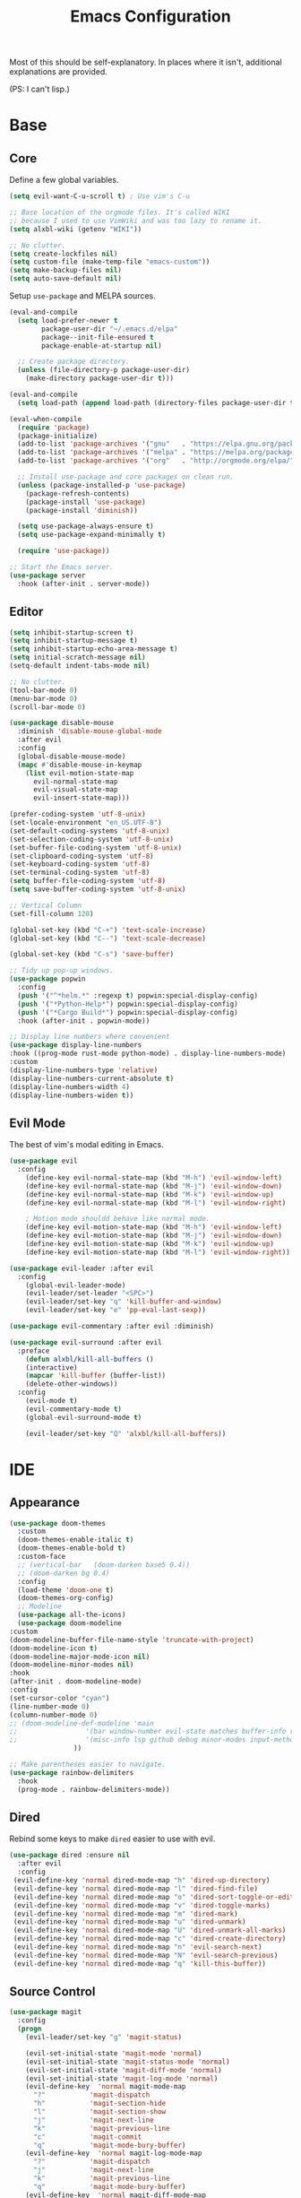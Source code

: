 #+TITLE: Emacs Configuration
#+PROPERTY: header-args :results output silent

Most of this should be self-explanatory. In places where it isn't,
additional explanations are provided.

(PS: I can't lisp.)

* Base
** Core
   
   Define a few global variables.
   
   #+BEGIN_SRC emacs-lisp
     (setq evil-want-C-u-scroll t) ; Use vim's C-u

     ;; Base location of the orgmode files. It's called WIKI
     ;; because I used to use VimWiki and was too lazy to rename it.
     (setq alxbl-wiki (getenv "WIKI"))

     ;; No clutter.
     (setq create-lockfiles nil)
     (setq custom-file (make-temp-file "emacs-custom"))
     (setq make-backup-files nil)
     (setq auto-save-default nil)
   #+END_SRC

   Setup =use-package= and MELPA sources.

   #+BEGIN_SRC emacs-lisp
     (eval-and-compile
       (setq load-prefer-newer t
             package-user-dir "~/.emacs.d/elpa"
             package--init-file-ensured t
             package-enable-at-startup nil)

       ;; Create package directory.
       (unless (file-directory-p package-user-dir)
         (make-directory package-user-dir t)))

     (eval-and-compile
       (setq load-path (append load-path (directory-files package-user-dir t "^[^.]" t))))

     (eval-when-compile
       (require 'package)
       (package-initialize)
       (add-to-list 'package-archives '("gnu"   . "https://elpa.gnu.org/packages/") t)
       (add-to-list 'package-archives '("melpa" . "https://melpa.org/packages/"   ) t)
       (add-to-list 'package-archives '("org"   . "http://orgmode.org/elpa/"      ) t)

       ;; Install use-package and core packages on clean run.
       (unless (package-installed-p 'use-package)
         (package-refresh-contents)
         (package-install 'use-package)
         (package-install 'diminish))

       (setq use-package-always-ensure t)
       (setq use-package-expand-minimally t)

       (require 'use-package))

     ;; Start the Emacs server.
     (use-package server
       :hook (after-init . server-mode))
   #+END_SRC

** Editor
   #+BEGIN_SRC emacs-lisp
     (setq inhibit-startup-screen t)
     (setq inhibit-startup-message t)
     (setq inhibit-startup-echo-area-message t)
     (setq initial-scratch-message nil)
     (setq-default indent-tabs-mode nil)

     ;; No clutter.
     (tool-bar-mode 0)
     (menu-bar-mode 0)
     (scroll-bar-mode 0)

     (use-package disable-mouse 
       :diminish 'disable-mouse-global-mode
       :after evil
       :config
       (global-disable-mouse-mode)
       (mapc #'disable-mouse-in-keymap
	     (list evil-motion-state-map
		   evil-normal-state-map
		   evil-visual-state-map
		   evil-insert-state-map)))

     (prefer-coding-system 'utf-8-unix)
     (set-locale-environment "en_US.UTF-8")
     (set-default-coding-systems 'utf-8-unix)
     (set-selection-coding-system 'utf-8-unix)
     (set-buffer-file-coding-system 'utf-8-unix)
     (set-clipboard-coding-system 'utf-8)
     (set-keyboard-coding-system 'utf-8)
     (set-terminal-coding-system 'utf-8)
     (setq buffer-file-coding-system 'utf-8)
     (setq save-buffer-coding-system 'utf-8-unix)

     ;; Vertical Column
     (set-fill-column 120)

     (global-set-key (kbd "C-+") 'text-scale-increase)
     (global-set-key (kbd "C--") 'text-scale-decrease)

     (global-set-key (kbd "C-s") 'save-buffer)

     ;; Tidy up pop-up windows.
     (use-package popwin
       :config 
       (push '("^*helm.*" :regexp t) popwin:special-display-config)
       (push '("*Python-Help*") popwin:special-display-config)
       (push '("*Cargo Build*") popwin:special-display-config)
       :hook (after-init . popwin-mode))

     ;; Display line numbers where convenient
     (use-package display-line-numbers
     :hook ((prog-mode rust-mode python-mode) . display-line-numbers-mode)
     :custom
     (display-line-numbers-type 'relative)
     (display-line-numbers-current-absolute t)
     (display-line-numbers-width 4)
     (display-line-numbers-widen t))

   #+END_SRC
** Evil Mode

   The best of vim's modal editing in Emacs.

  #+BEGIN_SRC emacs-lisp
    (use-package evil
      :config
        (define-key evil-normal-state-map (kbd "M-h") 'evil-window-left)
        (define-key evil-normal-state-map (kbd "M-j") 'evil-window-down)
        (define-key evil-normal-state-map (kbd "M-k") 'evil-window-up)
        (define-key evil-normal-state-map (kbd "M-l") 'evil-window-right)

        ; Motion mode shouldd behave like normal mode.
        (define-key evil-motion-state-map (kbd "M-h") 'evil-window-left)
        (define-key evil-motion-state-map (kbd "M-j") 'evil-window-down)
        (define-key evil-motion-state-map (kbd "M-k") 'evil-window-up)
        (define-key evil-motion-state-map (kbd "M-l") 'evil-window-right))

    (use-package evil-leader :after evil
      :config
        (global-evil-leader-mode)
        (evil-leader/set-leader "<SPC>")
        (evil-leader/set-key "q" 'kill-buffer-and-window)
        (evil-leader/set-key "e" 'pp-eval-last-sexp))

    (use-package evil-commentary :after evil :diminish)

    (use-package evil-surround :after evil
      :preface
        (defun alxbl/kill-all-buffers ()
        (interactive)
        (mapcar 'kill-buffer (buffer-list))
        (delete-other-windows))
      :config
        (evil-mode t)
        (evil-commentary-mode t)
        (global-evil-surround-mode t)

        (evil-leader/set-key "Q" 'alxbl/kill-all-buffers))
  #+END_SRC
* IDE
** Appearance
   #+BEGIN_SRC emacs-lisp
     (use-package doom-themes
       :custom
       (doom-themes-enable-italic t)
       (doom-themes-enable-bold t)
       :custom-face
       ;; (vertical-bar   (doom-darken base5 0.4))
       ;; (doom-darken bg 0.4)
       :config
       (load-theme 'doom-one t)
       (doom-themes-org-config)
       ;; Modeline
       (use-package all-the-icons)
       (use-package doom-modeline
	 :custom
	 (doom-modeline-buffer-file-name-style 'truncate-with-project)
	 (doom-modeline-icon t)
	 (doom-modeline-major-mode-icon nil)
	 (doom-modeline-minor-modes nil)
	 :hook
	 (after-init . doom-modeline-mode)
	 :config
	 (set-cursor-color "cyan")
	 (line-number-mode 0)
	 (column-number-mode 0)
	 ;; (doom-modeline-def-modeline 'main
	 ;; 				'(bar window-number evil-state matches buffer-info remote-host buffer-position parrot selection-info)
	 ;; 				'(misc-info lsp github debug minor-modes input-method major-mode process vcs checker))
				     ))

     ;; Make parentheses easier to navigate.
     (use-package rainbow-delimiters
       :hook
       (prog-mode . rainbow-delimiters-mode))
   #+END_SRC
** Dired

   Rebind some keys to make =dired= easier to use with evil.

   #+BEGIN_SRC emacs-lisp
   (use-package dired :ensure nil
     :after evil
     :config
    (evil-define-key 'normal dired-mode-map "h" 'dired-up-directory)
    (evil-define-key 'normal dired-mode-map "l" 'dired-find-file)
    (evil-define-key 'normal dired-mode-map "o" 'dired-sort-toggle-or-edit)
    (evil-define-key 'normal dired-mode-map "v" 'dired-toggle-marks)
    (evil-define-key 'normal dired-mode-map "m" 'dired-mark)
    (evil-define-key 'normal dired-mode-map "u" 'dired-unmark)
    (evil-define-key 'normal dired-mode-map "U" 'dired-unmark-all-marks)
    (evil-define-key 'normal dired-mode-map "c" 'dired-create-directory)
    (evil-define-key 'normal dired-mode-map "n" 'evil-search-next)
    (evil-define-key 'normal dired-mode-map "N" 'evil-search-previous)
    (evil-define-key 'normal dired-mode-map "q" 'kill-this-buffer))
   #+END_SRC
** Source Control
   #+BEGIN_SRC emacs-lisp
     (use-package magit
       :config
       (progn
         (evil-leader/set-key "g" 'magit-status)

         (evil-set-initial-state 'magit-mode 'normal)
         (evil-set-initial-state 'magit-status-mode 'normal)
         (evil-set-initial-state 'magit-diff-mode 'normal)
         (evil-set-initial-state 'magit-log-mode 'normal)
         (evil-define-key  'normal magit-mode-map
           "?"           'magit-dispatch
           "h"           'magit-section-hide
           "l"           'magit-section-show
           "j"           'magit-next-line
           "k"           'magit-previous-line
           "c"           'magit-commit
           "q"           'magit-mode-bury-buffer)
         (evil-define-key  'normal magit-log-mode-map
           "?"           'magit-dispatch
           "j"           'magit-next-line
           "k"           'magit-previous-line
           "q"           'magit-mode-bury-buffer)
         (evil-define-key  'normal magit-diff-mode-map
           "?"           'magit-dispatch
           "h"           'magit-section-hide
           "l"           'magit-section-show
           "j"           'magit-next-line
           "k"           'magit-previous-line
           "q"           'magit-mode-bury-buffer)
         ))
   #+END_SRC
** Project Management
   #+BEGIN_SRC emacs-lisp
     (use-package projectile :diminish)
     (use-package treemacs
       :after evil
       :config
       (define-key evil-normal-state-map (kbd "C-b") 'treemacs)
       (define-key evil-motion-state-map (kbd "C-b") 'treemacs))

     ;; Integration packages.
     (use-package treemacs-projectile :after treemacs projectile)
     (use-package treemacs-evil :after treemacs evil)
   #+END_SRC
** Auto-Completion / Language Services
   #+BEGIN_SRC emacs-lisp
     (use-package yasnippet :diminish yas-minor-mode
       :hook (after-init . yas-global-mode))

     (use-package company :diminish
       :bind
       (:map company-active-map
	     ("C-n" . company-select-next)
	     ("C-p" . company-select-previous)
	     ("<tab>" . company-complete-common-or-cycle)
	     :map company-search-map
	     ("C-n" . company-select-next)
	     ("C-p" . company-select-previous))
       :custom
       (company-idle-delay 0)
       (company-echo-delay 0)
       (company-minimum-prefix-length 1)
       :hook
       ((rust-mode
	 go-mode
	 c++-mode
	 c-mode
	 objc-mode) . (lambda () (set (make-local-variable 'company-backends)
				 '((company-yasnippet
				    company-lsp
				    company-files
				    ;; company-dabbrev-code
				    )))))
       (after-init . global-company-mode))

     (use-package lsp-mode
       :custom
       (lsp-print-io nil)
       (lsp-trace nil)
       (lsp-print-performance nil)
       (lsp-auto-guess-root t)
       (lsp-document-sync-method 'incremental)
       (lsp-response-timeout 10)
       (lsp-prefer-flymake t) 
       :config
       (require 'lsp-clients)
       :hook
       ((rust-mode python-mode c++-mode) . lsp)
       :bind
       (:map lsp-mode-map
	     ("<f2>" . lsp-rename)
	     ("C-." .  lsp-execute-code-action)
	     ))

     (use-package lsp-ui
       :commands lsp-ui-mode
       :hook
       (lsp-mode . lsp-ui-mode))

     (use-package company-lsp :after company
       :custom
       (company-lsp-cache-candidates t)
       (company-lsp-async t)
       (company-lsp-enable-snippet t)
       (company-lsp-enable-recompletion t))


     (use-package flycheck :diminish
       :hook ((rust-mode python-mode). global-flycheck-mode))

     (use-package helm :diminish 'helm-mode
       :after evil
       :demand t
       :config
       (define-key evil-normal-state-map (kbd ";") 'helm-mini)
       (evil-define-key 'normal info-mode-map ";" 'helm-mini)
       (define-key evil-normal-state-map (kbd "C-p") 'helm-projectile-find-file)
       (diminish 'helm-mode)
       (global-set-key (kbd "M-x") 'helm-M-x)
       :hook (after-init . helm-mode))

     (use-package helm-ag :after helm
       :config
       (evil-leader/set-key "f" 'helm-ag))

     (use-package helm-projectile :ensure t :after helm)
   #+END_SRC
** Languages
*** Rust
    #+BEGIN_SRC emacs-lisp
      (use-package rust-mode :mode "\\.rs\\'"
	:hook (rust-mode . hs-minor-mode)
	:custom
	(rust-format-on-save t))

      (use-package cargo
	:after rust-mode
	:hook (rust-mode . cargo-minor-mode))

      (use-package toml-mode :mode "\\.toml\\'")

      (use-package flycheck-rust
	:hook (flycheck-mode . flycheck-rust-setup))
    #+END_SRC

*** Python
   #+BEGIN_SRC emacs-lisp
     (use-package python :mode ("\\.py\\'" . python-mode)
       :interpreter ("python" . python-mode))
   #+END_SRC

*** Lua
   #+BEGIN_SRC emacs-lisp
     (use-package lua-mode :mode "\\.lua\\'")
   #+END_SRC

*** YAML
    #+BEGIN_SRC emacs-lisp
    (use-package yaml-mode :mode "\\.(yaml|yml)\\'")
    #+END_SRC

*** Windows
    #+BEGIN_SRC emacs-lisp
    (use-package powershell :mode "\\.(ps1|psm1|psd1)\\'")
    (use-package csharp-mode :mode "\\.(cs)\\'")
    #+END_SRC

*** Web
    #+BEGIN_SRC emacs-lisp
    (use-package php-mode :mode "\\.(php)\\'")

    (use-package rainbow-mode 
      :hook (css-mode . rainbow-mode)
	    (html-mode . rainbow-mode)
	    (php-mode . rainbow-mode)
    )
    
    (use-package javascript-mode :mode "\\.(js)\\'"
     :custom
     (js-indent-level 2))
    #+END_SRC

* Org Mode 
  #+BEGIN_SRC emacs-lisp
    (use-package org
        :after evil
        :custom
          (tasks-file (concat alxbl-wiki "/log/tasks.org"))
          (diary-file (concat alxbl-wiki "/log/personal.org"))
          (work-file (concat alxbl-wiki "/log/work.org"))
          (wiki-file (concat alxbl-wiki "/wiki.org"))
          (work-tmpl (concat alxbl-wiki "/meta/templates/workday.org"))
          (config-file (concat user-emacs-directory "/settings.org"))
          (org-agenda-files "~/.emacs.d/agenda")
          (org-todo-keywords '((sequence "TODO(t)" "WIP(w!)" "BLOCKED(b!)" "|" "DONE(d!)" "DROPPED(x!)")))
          (org-return-follows-link t)
          (org-hide-leading-stars t)
          (org-pretty-entities t)
          (org-hide-emphasis-markers t)
          (org-todo-keyword-faces
           '(("TODO" . "orange")
             ("WIP" . "yellow")
             ("BLOCKED" . "red")
             ("DROPPED" . "gray")))
          (org-capture-templates
           `(("t" "Add todo item" entry (file+headline tasks-file "Inbox")
               "* TODO %?\n  - Added on %(alxbl/get-date)\n %i\n" :kill-buffer t)
             ("p" "Add Personal Note" item (file+olp+datetree diary-file "Diary") " - %? " :tree-type week :kill-buffer t)
             ("i" "Remember an idea" item (file+headline diary-file "Ideas") " - %?" :tree-type week :kill-buffer t)
             ("r" "Perform Daily Review" entry (file+olp+datetree diary-file "Diary")
               (file "~/.emacs.d/templates/daily.org") :immediate-finish t :tree-type week :kill-buffer t :jump-to-captured t)
             ("R" "Perform Monthly Review" entry (file+olp+datetree diary-file "Diary")
               (file "~/.emacs.d/templates/monthly.org") :immediate-finish t :tree-type week :kill-buffer t :jump-to-captured t)
             ("w" "Start work day" entry (file+olp+datetree work-file  "Diary")
               (file ,work-tmpl) :tree-type week :kill-buffer t :jump-to-captured t :immediate-finish t)
             ))
        :config
           ;; LaTeX export settings
           (add-to-list 'org-latex-packages-alist '("" "listingsutf8"))
           (add-to-list 'org-latex-packages-alist '("" "minted"))
           (setq org-latex-listings 'minted)
           (setq org-latex-pdf-process
                   '("pdflatex -shell-escape -interaction nonstopmode -output-directory %o %f"
                   "pdflatex -shell-escape -interaction nonstopmode -output-directory %o %f"
                   "pdflatex -shell-escape -interaction nonstopmode -output-directory %o %f"))

           (setq org-src-fontify-natively t)

           (org-babel-do-load-languages
               'org-babel-load-languages
               '((python . t)
               (latex . t)))
           ;; --

          (evil-define-key  'normal org-mode-map
              ;; Navigation
              "gl" 'org-demote-subtree
              "gh" 'org-promote-subtree
              "L" 'org-next-visible-heading
              "H" 'org-previous-visible-heading
              ;; <leader>t: Task Management
              "T" 'org-todo
              "ts" 'org-schedule
              "tci" 'org-clock-in
              "tco" 'org-clock-out
              "tcg" 'org-clock-goto
              (kbd "RET") 'org-open-at-point)

           ;; <leader>o: Organization
           (evil-leader/set-key "ow" (lambda () (interactive) (find-file wiki-file)))
           (evil-leader/set-key "oc" (lambda () (interactive) (find-file config-file)))



           (evil-leader/set-key "oa" 'org-agenda)
           (evil-leader/set-key "oo" 'org-capture)
           (evil-leader/set-key "or" 'org-refile)
           (evil-leader/set-key "oO" 'org-capture-goto-target)
           (evil-leader/set-key "ol" 'org-store-link)
           (evil-leader/set-key "ob" 'org-switchb)
           (evil-leader/set-key "of" 'org-footnote-action)
           (evil-leader/set-key "on" 'org-narrow-to-subtree)
           (evil-leader/set-key "oN" 'widen)

           (evil-leader/set-key "p" 'org-capture-screenshot)

           (evil-leader/set-key "SPC" 'evil-toggle-fold)
           ;; This breaks delete/yank line motions.
           ;; "dab" 'org-cut-subtree
           ;; "yab" 'org-copy-subtree
           ;; (evil-define-key 'visual org-mode-map
           ;;   "d" 'delete-region)
        :hook
          (kill-emacs . ladicle/org-clock-out-and-save-when-exit)
          (org-mode . auto-fill-mode)
        :preface
           (defun alxbl/get-date ()
             "Return the current time as a formatted string"
             (format-time-string "%Y-%m-%d %H:%M" (current-time)))

           ;; https://emacs.stackexchange.com/questions/50253/how-to-jump-to-a-heading-in-a-date-tree
           (defun datetree-jump ()
             "Jumps to the datetree heading that matches the current date."
             (interactive)
             (let ((point (point)))
               (catch 'found
                 (goto-char (point-min))
                 (while (outline-next-heading)
                   (let* ((hl (org-element-at-point))
                          (title (org-element-property :raw-value hl)))
                     (when (string= title (format-time-string "%F %A"))
                       (org-show-context)
                       (setq point (point))
                       (throw 'found t)))))
               (goto-char point)))

          ;; https://ladicle.com/post/config/#org
          (defun ladicle/org-clock-out-and-save-when-exit ()
              "Save buffers and stop clocking when kill emacs."
                (ignore-errors (org-clock-out) t)
                (save-some-buffers t))
          (defun org-capture-screenshot (&optional caption)
            (interactive "P")
            (let* ((image-dir
                    (if (not (buffer-file-name))
                        (let ((buffer-name (replace-regexp-in-string "CAPTURE-[0-9-]*" "" (buffer-name))))
                          (concat (file-name-directory (buffer-file-name (get-file-buffer buffer-name))) "screens"))
                      "screens")))
              (unless (file-exists-p image-dir)
                (make-directory image-dir))
              (let* ((image-file (concat image-dir "/" (format-time-string "%Y%m%d_%H%M%S") ".png"))
                     (exit-status (call-process "flameshot" nil nil nil "gui"))
                     (exit-status (call-process "xclip" nil `(:file ,image-file) nil "-selection" "clipboard" "-t" "image/png" "-o"))
                     )
                (if caption
                    (insert (format "#+CAPTION: %s label:fig:%s\n" (read-input "Caption: ") (read-input "label: "))))
                (org-insert-link nil (concat "file:" image-file) "")
                (org-display-inline-images))))
        )
    (use-package htmlize)
   #+END_SRC
